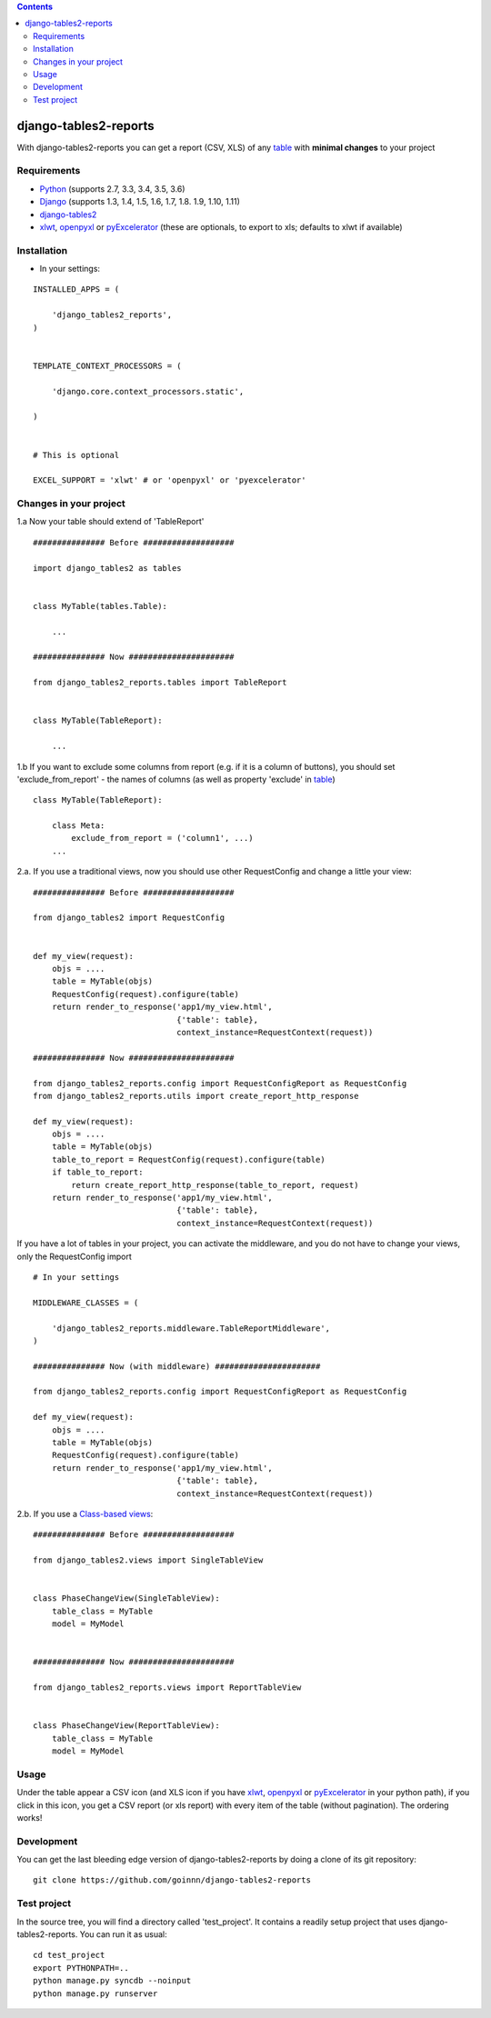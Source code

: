 .. contents::

======================
django-tables2-reports
======================

.. image:: https://travis-ci.org/goinnn/django-tables2-reports.svg?branch=master
    :target: https://travis-ci.org/goinnn/django-tables2-reports

.. image:: https://badge.fury.io/py/django-tables2-reports.svg
    :target: https://pypi.python.org/pypi/django-tables2-reports

With django-tables2-reports you can get a report (CSV, XLS) of any `table <http://pypi.python.org/pypi/django-tables2/>`_  with **minimal changes** to your project

Requirements
============

* `Python <http://python.org>`_ (supports 2.7, 3.3, 3.4, 3.5, 3.6)
* `Django <http://pypi.python.org/pypi/django/>`_ (supports 1.3, 1.4, 1.5, 1.6, 1.7, 1.8. 1.9, 1.10, 1.11)
* `django-tables2 <http://pypi.python.org/pypi/django-tables2/>`_ 
* `xlwt <http://pypi.python.org/pypi/xlwt/>`_, `openpyxl <http://pythonhosted.org/openpyxl/>`_ or `pyExcelerator <http://pypi.python.org/pypi/pyExcelerator/>`_  (these are optionals, to export to xls; defaults to xlwt if available)


Installation
============

* In your settings:

::

    INSTALLED_APPS = (

        'django_tables2_reports',
    )


    TEMPLATE_CONTEXT_PROCESSORS = (

        'django.core.context_processors.static',

    )


    # This is optional

    EXCEL_SUPPORT = 'xlwt' # or 'openpyxl' or 'pyexcelerator'

Changes in your project
=======================

1.a Now your table should extend of 'TableReport'

::

    ############### Before ###################

    import django_tables2 as tables


    class MyTable(tables.Table):

        ...

    ############### Now ######################

    from django_tables2_reports.tables import TableReport


    class MyTable(TableReport):

        ...

1.b If you want to exclude some columns from report (e.g. if it is a column of buttons), you should set 'exclude_from_report' - the names of columns (as well as property 'exclude' in `table <http://pypi.python.org/pypi/django-tables2/>`_)

::

    class MyTable(TableReport):

        class Meta:
            exclude_from_report = ('column1', ...)
        ...

2.a. If you use a traditional views, now you should use other RequestConfig and change a little your view:

::

    ############### Before ###################

    from django_tables2 import RequestConfig


    def my_view(request):
        objs = ....
        table = MyTable(objs)
        RequestConfig(request).configure(table)
        return render_to_response('app1/my_view.html',
                                  {'table': table},
                                  context_instance=RequestContext(request))

    ############### Now ######################

    from django_tables2_reports.config import RequestConfigReport as RequestConfig
    from django_tables2_reports.utils import create_report_http_response

    def my_view(request):
        objs = ....
        table = MyTable(objs)
        table_to_report = RequestConfig(request).configure(table)
        if table_to_report:
            return create_report_http_response(table_to_report, request)
        return render_to_response('app1/my_view.html',
                                  {'table': table},
                                  context_instance=RequestContext(request))


If you have a lot of tables in your project, you can activate the middleware, and you do not have to change your views, only the RequestConfig import

::

    # In your settings 

    MIDDLEWARE_CLASSES = (

        'django_tables2_reports.middleware.TableReportMiddleware',
    )

    ############### Now (with middleware) ######################

    from django_tables2_reports.config import RequestConfigReport as RequestConfig

    def my_view(request):
        objs = ....
        table = MyTable(objs)
        RequestConfig(request).configure(table)
        return render_to_response('app1/my_view.html',
                                  {'table': table},
                                  context_instance=RequestContext(request))


2.b. If you use a `Class-based views <https://docs.djangoproject.com/en/dev/topics/class-based-views/>`_:

::

    ############### Before ###################

    from django_tables2.views import SingleTableView


    class PhaseChangeView(SingleTableView):
        table_class = MyTable
        model = MyModel


    ############### Now ######################

    from django_tables2_reports.views import ReportTableView


    class PhaseChangeView(ReportTableView):
        table_class = MyTable
        model = MyModel


Usage
=====

Under the table appear a CSV icon (and XLS icon if you have `xlwt <http://pypi.python.org/pypi/xlwt/>`_, `openpyxl <http://pythonhosted.org/openpyxl/>`_ or `pyExcelerator <http://pypi.python.org/pypi/pyExcelerator/>`_ in your python path), if you click in this icon, you get a CSV report (or xls report) with every item of the table (without pagination). The ordering works!


Development
===========

You can get the last bleeding edge version of django-tables2-reports by doing a clone
of its git repository::

  git clone https://github.com/goinnn/django-tables2-reports


Test project
============

In the source tree, you will find a directory called 'test_project'. It contains
a readily setup project that uses django-tables2-reports. You can run it as usual:

::

    cd test_project
    export PYTHONPATH=..
    python manage.py syncdb --noinput
    python manage.py runserver
